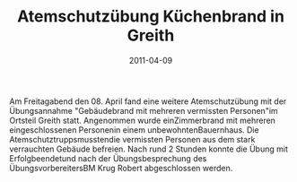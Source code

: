 #+TITLE: Atemschutzübung Küchenbrand in Greith
#+DATE: 2011-04-09
#+FACEBOOK_URL: 

Am Freitagabend den 08. April fand eine weitere Atemschutzübung mit der Übungsannahme "Gebäudebrand mit mehreren vermissten Personen"im Ortsteil Greith statt. Angenommen wurde einZimmerbrand mit mehreren eingeschlossenen Personenin einem unbewohntenBauernhaus. Die Atemschutztruppsmusstendie vermissten Personen aus dem stark verrauchten Gebäude befreien. Nach rund 2 Stunden konnte die Übung mit Erfolgbeendetund nach der Übungsbesprechung des ÜbungsvorbereitersBM Krug Robert abgeschlossen werden.
